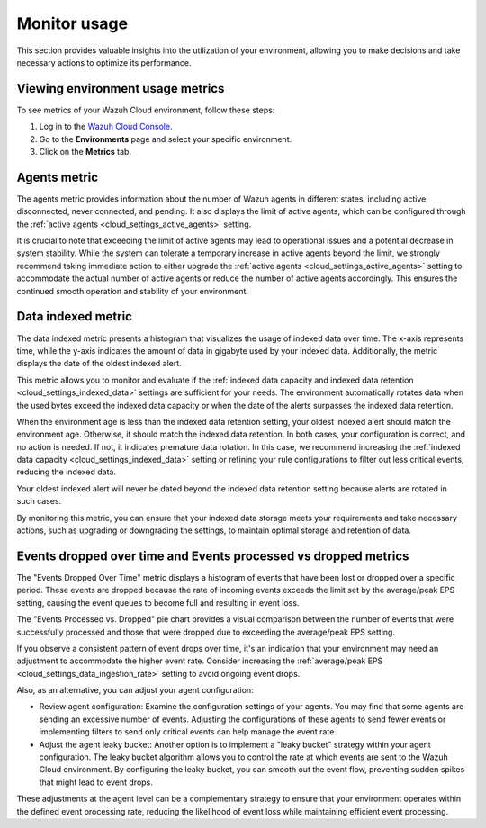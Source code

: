 .. Copyright (C) 2015, Wazuh, Inc.

.. meta::
  :description: Check out how to monitor your environment usage in Wazuh Cloud. Learn more about it in this section of the documentation.

.. _cloud_your_environment_monitor_usage:

Monitor usage
=============

This section provides valuable insights into the utilization of your environment, allowing you to make decisions and take necessary actions to optimize its performance.

Viewing environment usage metrics
---------------------------------

To see metrics of your Wazuh Cloud environment, follow these steps:

1. Log in to the `Wazuh Cloud Console <https://console.cloud.wazuh.com/>`_.
2. Go to the **Environments** page and select your specific environment.
3. Click on the **Metrics** tab.
   

Agents metric
-------------

The agents metric provides information about the number of Wazuh agents in different states, including active, disconnected, never connected, and pending. It also displays the limit of active agents, which can be configured through the :ref:`active agents <cloud_settings_active_agents>` setting.


It is crucial to note that exceeding the limit of active agents may lead to operational issues and a potential decrease in system stability. While the system can tolerate a temporary increase in active agents beyond the limit, we strongly recommend taking immediate action to either upgrade the :ref:`active agents <cloud_settings_active_agents>` setting to accommodate the actual number of active agents or reduce the number of active agents accordingly. This ensures the continued smooth operation and stability of your environment.


Data indexed metric
-------------------

The data indexed metric presents a histogram that visualizes the usage of indexed data over time. The x-axis represents time, while the y-axis indicates the amount of data in gigabyte used by your indexed data. Additionally, the metric displays the date of the oldest indexed alert.

This metric allows you to monitor and evaluate if the :ref:`indexed data capacity and indexed data retention <cloud_settings_indexed_data>` settings are sufficient for your needs. The environment automatically rotates data when the used bytes exceed the indexed data capacity or when the date of the alerts surpasses the indexed data retention.

When the environment age is less than the indexed data retention setting, your oldest indexed alert should match the environment age. Otherwise, it should match the indexed data retention. In both cases, your configuration is correct, and no action is needed. If not, it indicates premature data rotation. In this case, we recommend increasing the :ref:`indexed data capacity <cloud_settings_indexed_data>` setting or refining your rule configurations to filter out less critical events, reducing the indexed data.

Your oldest indexed alert will never be dated beyond the indexed data retention setting because alerts are rotated in such cases.

By monitoring this metric, you can ensure that your indexed data storage meets your requirements and take necessary actions, such as upgrading or downgrading the settings, to maintain optimal storage and retention of data.

Events dropped over time and Events processed vs dropped metrics
----------------------------------------------------------------

The "Events Dropped Over Time" metric displays a histogram of events that have been lost or dropped over a specific period. These events are dropped because the rate of incoming events exceeds the limit set by the average/peak EPS setting, causing the event queues to become full and resulting in event loss.

The "Events Processed vs. Dropped" pie chart provides a visual comparison between the number of events that were successfully processed and those that were dropped due to exceeding the average/peak EPS setting.

If you observe a consistent pattern of event drops over time, it's an indication that your environment may need an adjustment to accommodate the higher event rate. Consider increasing the :ref:`average/peak EPS <cloud_settings_data_ingestion_rate>` setting to avoid ongoing event drops.

Also, as an alternative, you can adjust your agent configuration:

- Review agent configuration: Examine the configuration settings of your agents. You may find that some agents are sending an excessive number of events. Adjusting the configurations of these agents to send fewer events or implementing filters to send only critical events can help manage the event rate.

- Adjust the agent leaky bucket: Another option is to implement a "leaky bucket" strategy within your agent configuration. The leaky bucket algorithm allows you to control the rate at which events are sent to the Wazuh Cloud environment. By configuring the leaky bucket, you can smooth out the event flow, preventing sudden spikes that might lead to event drops.

These adjustments at the agent level can be a complementary strategy to ensure that your environment operates within the defined event processing rate, reducing the likelihood of event loss while maintaining efficient event processing.



